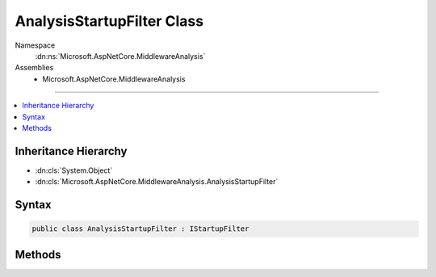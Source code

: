 

AnalysisStartupFilter Class
===========================





Namespace
    :dn:ns:`Microsoft.AspNetCore.MiddlewareAnalysis`
Assemblies
    * Microsoft.AspNetCore.MiddlewareAnalysis

----

.. contents::
   :local:



Inheritance Hierarchy
---------------------


* :dn:cls:`System.Object`
* :dn:cls:`Microsoft.AspNetCore.MiddlewareAnalysis.AnalysisStartupFilter`








Syntax
------

.. code-block:: csharp

    public class AnalysisStartupFilter : IStartupFilter








.. dn:class:: Microsoft.AspNetCore.MiddlewareAnalysis.AnalysisStartupFilter
    :hidden:

.. dn:class:: Microsoft.AspNetCore.MiddlewareAnalysis.AnalysisStartupFilter

Methods
-------

.. dn:class:: Microsoft.AspNetCore.MiddlewareAnalysis.AnalysisStartupFilter
    :noindex:
    :hidden:

    
    .. dn:method:: Microsoft.AspNetCore.MiddlewareAnalysis.AnalysisStartupFilter.Configure(System.Action<Microsoft.AspNetCore.Builder.IApplicationBuilder>)
    
        
    
        
        :type next: System.Action<System.Action`1>{Microsoft.AspNetCore.Builder.IApplicationBuilder<Microsoft.AspNetCore.Builder.IApplicationBuilder>}
        :rtype: System.Action<System.Action`1>{Microsoft.AspNetCore.Builder.IApplicationBuilder<Microsoft.AspNetCore.Builder.IApplicationBuilder>}
    
        
        .. code-block:: csharp
    
            public Action<IApplicationBuilder> Configure(Action<IApplicationBuilder> next)
    

